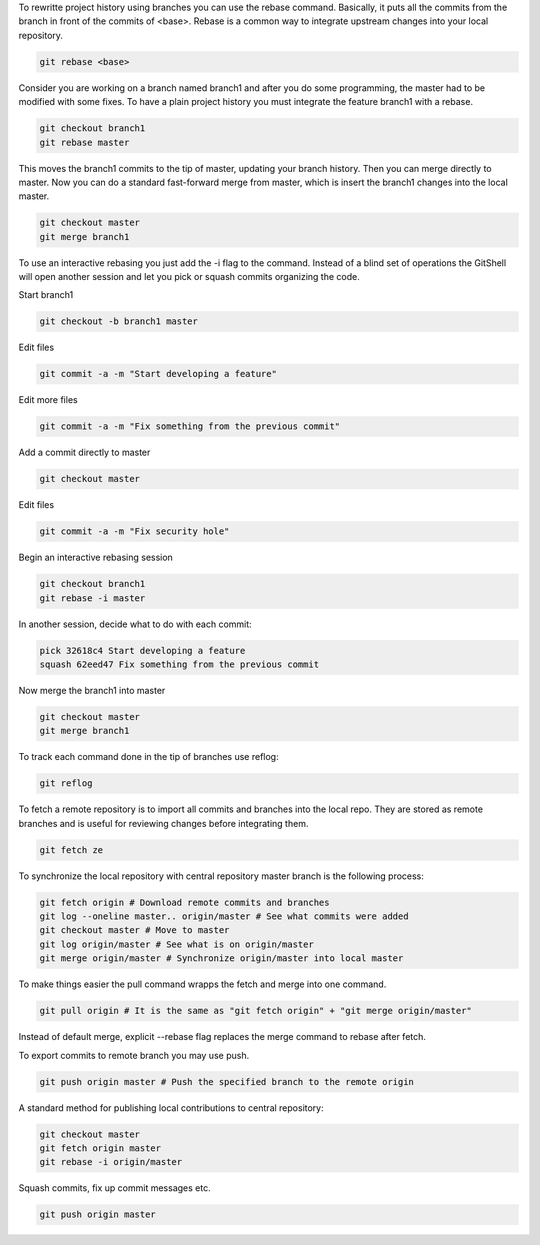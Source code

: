 To rewritte project history using branches you can use the rebase command. Basically, it puts all the commits from the branch in front of the commits of <base>. Rebase is a common way to integrate upstream changes into your local repository.

.. code-block:: sh

    git rebase <base>

Consider you are working on a branch named branch1 and after you do some programming, the master had to be modified with some fixes. To have a plain project history you must integrate the feature branch1 with a rebase.

.. code-block:: sh

    git checkout branch1
    git rebase master

This moves the branch1 commits to the tip of master, updating your branch history. Then you can merge directly to master. Now you can do a standard fast-forward merge from master, which is insert the branch1 changes into the local master.

.. code-block:: sh

    git checkout master
    git merge branch1

To use an interactive rebasing you just add the -i flag to the command. Instead of a blind set of operations the GitShell will open another session and let you pick or squash commits organizing the code.

Start branch1

.. code-block:: sh

    git checkout -b branch1 master

Edit files

.. code-block:: sh

    git commit -a -m "Start developing a feature"

Edit more files

.. code-block:: sh

    git commit -a -m "Fix something from the previous commit"

Add a commit directly to master

.. code-block:: sh

    git checkout master

Edit files

.. code-block:: sh

    git commit -a -m "Fix security hole"

Begin an interactive rebasing session

.. code-block:: sh
    
    git checkout branch1
    git rebase -i master

In another session, decide what to do with each commit:
    
.. code-block:: sh

    pick 32618c4 Start developing a feature
    squash 62eed47 Fix something from the previous commit

Now merge the branch1 into master

.. code-block:: sh

    git checkout master
    git merge branch1

To track each command done in the tip of branches use reflog:

.. code-block:: sh

    git reflog


To fetch a remote repository is to import all commits and branches into the local repo.  They are stored as remote branches and is useful for reviewing changes before integrating them.

.. code-block:: sh

    git fetch ze

To synchronize the local repository with central repository master branch is the following process:

.. code-block:: sh

    git fetch origin # Download remote commits and branches
    git log --oneline master.. origin/master # See what commits were added
    git checkout master # Move to master
    git log origin/master # See what is on origin/master
    git merge origin/master # Synchronize origin/master into local master

To make things easier the pull command wrapps the fetch and merge into one command.

.. code-block:: sh
    
    git pull origin # It is the same as "git fetch origin" + "git merge origin/master"

Instead of default merge, explicit --rebase flag replaces the merge command to rebase after fetch.

To export commits to remote branch you may use push.

.. code-block:: sh

    git push origin master # Push the specified branch to the remote origin

A standard method for publishing local contributions to central repository:

.. code-block:: sh

    git checkout master
    git fetch origin master
    git rebase -i origin/master

Squash commits, fix up commit messages etc.

.. code-block:: sh

    git push origin master